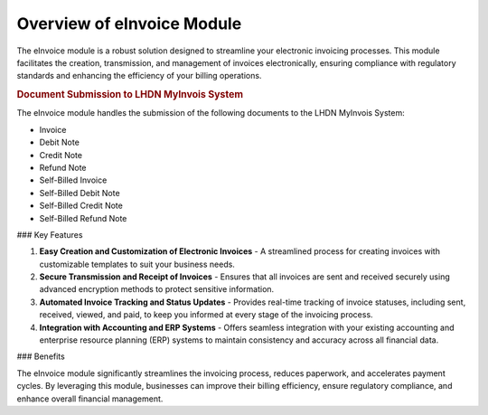 Overview of eInvoice Module
===========================

The eInvoice module is a robust solution designed to streamline your electronic invoicing processes. This module facilitates the creation, transmission, and management of invoices electronically, ensuring compliance with regulatory standards and enhancing the efficiency of your billing operations.


.. rubric:: Document Submission to LHDN MyInvois System


The eInvoice module handles the submission of the following documents to the LHDN MyInvois System:

- Invoice
- Debit Note
- Credit Note
- Refund Note
- Self-Billed Invoice
- Self-Billed Debit Note
- Self-Billed Credit Note
- Self-Billed Refund Note

### Key Features

1. **Easy Creation and Customization of Electronic Invoices**
   - A streamlined process for creating invoices with customizable templates to suit your business needs.

2. **Secure Transmission and Receipt of Invoices**
   - Ensures that all invoices are sent and received securely using advanced encryption methods to protect sensitive information.

3. **Automated Invoice Tracking and Status Updates**
   - Provides real-time tracking of invoice statuses, including sent, received, viewed, and paid, to keep you informed at every stage of the invoicing process.

4. **Integration with Accounting and ERP Systems**
   - Offers seamless integration with your existing accounting and enterprise resource planning (ERP) systems to maintain consistency and accuracy across all financial data.

### Benefits

The eInvoice module significantly streamlines the invoicing process, reduces paperwork, and accelerates payment cycles. By leveraging this module, businesses can improve their billing efficiency, ensure regulatory compliance, and enhance overall financial management.
